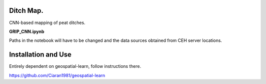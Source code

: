 Ditch Map.
~~~~~~~~~~~~~~~~~~~~~~~~~~~~~~~~~~~~~~~~~~~~~~~~~~~~~~~~~~~~~~~~~~~~~~~~~~~~~~~~~~~~~~~~~~~~~~~~~~~~~~~~~~~~~~~~~~~

CNN-based mapping of peat ditches. 

**GRIP_CNN.ipynb**

Paths in the notebook will have to be changed and the data sources obtained from CEH server locations.

Installation and Use
~~~~~~~~~~~~~~~~~~~~

Entirely dependent on geospatial-learn, follow instructions there.

https://github.com/Ciaran1981/geospatial-learn


